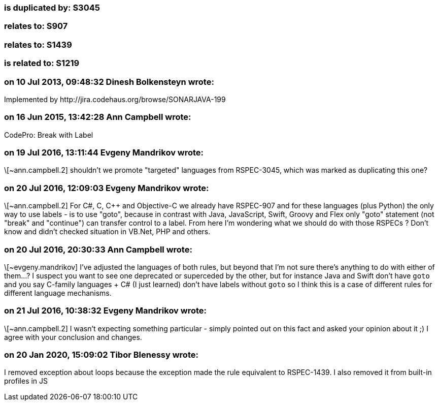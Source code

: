=== is duplicated by: S3045

=== relates to: S907

=== relates to: S1439

=== is related to: S1219

=== on 10 Jul 2013, 09:48:32 Dinesh Bolkensteyn wrote:
Implemented by \http://jira.codehaus.org/browse/SONARJAVA-199

=== on 16 Jun 2015, 13:42:28 Ann Campbell wrote:
CodePro: Break with Label

=== on 19 Jul 2016, 13:11:44 Evgeny Mandrikov wrote:
\[~ann.campbell.2] shouldn't we promote "targeted" languages from RSPEC-3045, which was marked as duplicating this one?

=== on 20 Jul 2016, 12:09:03 Evgeny Mandrikov wrote:
\[~ann.campbell.2] For C#, C, {cpp} and Objective-C we already have RSPEC-907 and for these languages (plus Python) the only way to use labels - is to use "goto", because in contrast with Java, JavaScript, Swift, Groovy and Flex only "goto" statement (not "break" and "continue") can transfer control to a label. From here I'm wondering what we should do with those RSPECs ? Don't know and didn't checked situation in VB.Net, PHP and others.

=== on 20 Jul 2016, 20:30:33 Ann Campbell wrote:
\[~evgeny.mandrikov] I've adjusted the languages of both rules, but beyond that I'm not sure there's anything to do with either of them...? I suspect you want to see one deprecated or superceded by the other, but for instance Java and Swift don't have ``++goto++`` and you say C-family languages + C# (I just learned) don't have labels without ``++goto++`` so I think this is a case of different rules for different language mechanisms.

=== on 21 Jul 2016, 10:38:32 Evgeny Mandrikov wrote:
\[~ann.campbell.2] I wasn't expecting something particular - simply pointed out on this fact and asked your opinion about it ;) I agree with your conclusion and changes.

=== on 20 Jan 2020, 15:09:02 Tibor Blenessy wrote:
I removed exception about loops because the exception made the rule equivalent to RSPEC-1439. I also removed it from built-in profiles in JS

